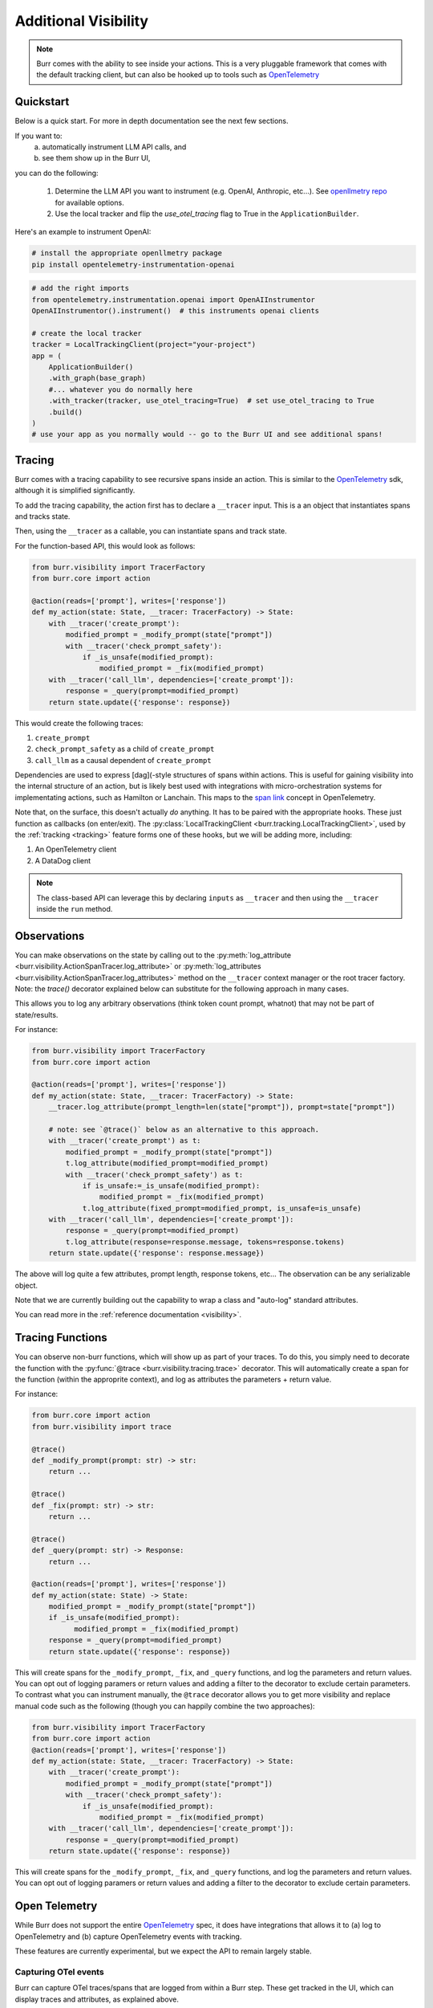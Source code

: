 =====================
Additional Visibility
=====================

.. note::

    Burr comes with the ability to see inside your actions. This is a very pluggable framework
    that comes with the default tracking client, but can also be hooked up to tools such as `OpenTelemetry <https://opentelemetry.io/>`_

----------
Quickstart
----------
Below is a quick start. For more in depth documentation see the next few sections.

If you want to:
    (a) automatically instrument LLM API calls, and
    (b) see them show up in the Burr UI,

you can do the following:

    1. Determine the LLM API you want to instrument (e.g. OpenAI, Anthropic, etc...). \
       See `openllmetry repo <https://github.com/traceloop/openllmetry/tree/main/packages>`_ for available options.
    2. Use the local tracker and flip the `use_otel_tracing` flag to True in the ``ApplicationBuilder``.

Here's an example to instrument OpenAI:

.. code-block:: bash

    # install the appropriate openllmetry package
    pip install opentelemetry-instrumentation-openai


.. code-block:: python

    # add the right imports
    from opentelemetry.instrumentation.openai import OpenAIInstrumentor
    OpenAIInstrumentor().instrument()  # this instruments openai clients

    # create the local tracker
    tracker = LocalTrackingClient(project="your-project")
    app = (
        ApplicationBuilder()
        .with_graph(base_graph)
        #... whatever you do normally here
        .with_tracker(tracker, use_otel_tracing=True)  # set use_otel_tracing to True
        .build()
    )
    # use your app as you normally would -- go to the Burr UI and see additional spans!



-------
Tracing
-------

Burr comes with a tracing capability to see recursive spans inside an action. This is similar to
the `OpenTelemetry <https://opentelemetry.io/>`_ sdk, although it is simplified significantly.

To add the tracing capability, the action first has to declare a ``__tracer`` input. This is a
an object that instantiates spans and tracks state.

Then, using the ``__tracer`` as a callable, you can instantiate spans and track state.

For the function-based API, this would look as follows:

.. code-block:: python

    from burr.visibility import TracerFactory
    from burr.core import action

    @action(reads=['prompt'], writes=['response'])
    def my_action(state: State, __tracer: TracerFactory) -> State:
        with __tracer('create_prompt'):
            modified_prompt = _modify_prompt(state["prompt"])
            with __tracer('check_prompt_safety'):
                if _is_unsafe(modified_prompt):
                    modified_prompt = _fix(modified_prompt)
        with __tracer('call_llm', dependencies=['create_prompt']):
            response = _query(prompt=modified_prompt)
        return state.update({'response': response})


This would create the following traces:

#. ``create_prompt``
#. ``check_prompt_safety`` as a child of ``create_prompt``
#. ``call_llm`` as a causal dependent of ``create_prompt``

Dependencies are used to express [dag](-style structures of spans within actions. This is useful for gaining visibility into the internal structure
of an action, but is likely best used with integrations with micro-orchestration systems for implementating actions, such as Hamilton or Lanchain.
This maps to the `span link <https://opentelemetry.io/docs/concepts/signals/traces/#span-links>`_ concept in OpenTelemetry.

Note that, on the surface, this doesn't actually *do* anything. It has to be paired with the appropriate hooks.
These just function as callbacks (on enter/exit). The :py:class:`LocalTrackingClient <burr.tracking.LocalTrackingClient>`, used by the
:ref:`tracking <tracking>` feature forms one of these hooks, but we will be adding more, including:

1. An OpenTelemetry client
2. A DataDog client

.. note::

    The class-based API can leverage this by declaring ``inputs`` as ``__tracer`` and then using the ``__tracer`` inside the ``run`` method.

------------
Observations
------------

You can make observations on the state by calling out to the :py:meth:`log_attribute <burr.visibility.ActionSpanTracer.log_attribute>` or :py:meth:`log_attributes <burr.visibility.ActionSpanTracer.log_attributes>` method on the ``__tracer`` context manager
or the root tracer factory. Note: the `trace()` decorator explained below can substitute for the following approach in many cases.

This allows you to log any arbitrary observations (think token count prompt, whatnot) that may not be part of state/results.

For instance:

.. code-block:: python

    from burr.visibility import TracerFactory
    from burr.core import action

    @action(reads=['prompt'], writes=['response'])
    def my_action(state: State, __tracer: TracerFactory) -> State:
        __tracer.log_attribute(prompt_length=len(state["prompt"]), prompt=state["prompt"])

        # note: see `@trace()` below as an alternative to this approach.
        with __tracer('create_prompt') as t:
            modified_prompt = _modify_prompt(state["prompt"])
            t.log_attribute(modified_prompt=modified_prompt)
            with __tracer('check_prompt_safety') as t:
                if is_unsafe:=_is_unsafe(modified_prompt):
                    modified_prompt = _fix(modified_prompt)
                t.log_attribute(fixed_prompt=modified_prompt, is_unsafe=is_unsafe)
        with __tracer('call_llm', dependencies=['create_prompt']):
            response = _query(prompt=modified_prompt)
            t.log_attribute(response=response.message, tokens=response.tokens)
        return state.update({'response': response.message})

The above will log quite a few attributes, prompt length, response tokens, etc... The observation can be any serializable object.

Note that we are currently building out the capability to wrap a class and "auto-log" standard attributes.

You can read more in the :ref:`reference documentation <visibility>`.


-----------------
Tracing Functions
-----------------

You can observe non-burr functions, which will show up as part of your traces. To do this, you simply need to decorate the
function with the :py:func:`@trace <burr.visibility.tracing.trace>` decorator. This will automatically create a span
for the function (within the approprite context), and log as attributes the parameters + return value.

For instance:

.. code-block:: python

    from burr.core import action
    from burr.visibility import trace

    @trace()
    def _modify_prompt(prompt: str) -> str:
        return ...

    @trace()
    def _fix(prompt: str) -> str:
        return ...

    @trace()
    def _query(prompt: str) -> Response:
        return ...

    @action(reads=['prompt'], writes=['response'])
    def my_action(state: State) -> State:
        modified_prompt = _modify_prompt(state["prompt"])
        if _is_unsafe(modified_prompt):
              modified_prompt = _fix(modified_prompt)
        response = _query(prompt=modified_prompt)
        return state.update({'response': response})


This will create spans for the ``_modify_prompt``, ``_fix``, and ``_query`` functions, and log the parameters and return values. You can opt out of logging paramers or return values and adding a filter to the decorator to exclude certain parameters.
To contrast what you can instrument manually, the ``@trace`` decorator allows you to get more visibility and replace manual code such as the following (though you can happily combine the two approaches):

.. code-block:: python

    from burr.visibility import TracerFactory
    from burr.core import action
    @action(reads=['prompt'], writes=['response'])
    def my_action(state: State, __tracer: TracerFactory) -> State:
        with __tracer('create_prompt'):
            modified_prompt = _modify_prompt(state["prompt"])
            with __tracer('check_prompt_safety'):
                if _is_unsafe(modified_prompt):
                    modified_prompt = _fix(modified_prompt)
        with __tracer('call_llm', dependencies=['create_prompt']):
            response = _query(prompt=modified_prompt)
        return state.update({'response': response})


This will create spans for the ``_modify_prompt``, ``_fix``, and ``_query`` functions, and log the parameters and return values.
You can opt out of logging paramers or return values and adding a filter to the decorator to exclude certain parameters.

.. _opentelref:

--------------
Open Telemetry
--------------

While Burr does not support the entire `OpenTelemetry <https://opentelemetry.io/>`_
spec, it does have integrations that allows it to (a) log to OpenTelemetry and (b)
capture OpenTelemetry events with tracking.

These features are currently experimental, but we expect the API to remain largely stable.

Capturing OTel events
---------------------

Burr can capture OTel traces/spans that are logged from within a Burr step.
These get tracked in the UI, which can display traces and attributes, as explained above.

To do this, you just have to set the ``use_otel_tracing`` flag on :py:meth:`with_tracker <burr.core.application.ApplicationBuilder.with_tracker>`
function in the ``ApplicationBuilder``. This will automatically capture all OTel traces, mixing them with Burr traces. Take the following (contrived)
example:

.. code-block:: python

    from burr.visibility import TracerFactory
    from burr.core import action
    from opentelemetry import trace
    otel_tracer = trace.get_tracer(__name__)

    @action(reads=['prompt'], writes=['response'])
    def my_action(state: State, __tracer: TracerFactory) -> State:
        with __tracer:
            # Burr logging
            __tracer.log_attribute(prompt_length=len(state["prompt"]), prompt=state["prompt"])
            # Otel Tracer
            with otel_tracer.start_as_current_span('create_prompt') as span:
                modified_prompt = _modify_prompt(state["prompt"])
                span.set_attributes(dict(modified_prompt=modified_prompt))
            # Back to Burr tracer
            with __tracer('call_llm', dependencies=['create_prompt']):
                response = _query(prompt=modified_prompt)
                t.log_attribute(response=response.message, tokens=response.tokens)
        return state.update({'response': response.message})

    app = (
        ApplicationBuilder()
        .with_actions(my_action, ...)
        .with_state(...)
        .with_transitions(...)
        .with_tracker("local", project="my_project", use_otel_tracing=True)
        .with_entrypoint("prompt", "my_action")
        .build()
    )

While this is contrived, it illustrates that you can mix/match Burr/Otel. This is valuable
when you have a Burr action that calls out to a function that is instrumented via OTel (
of which there are a host of integrations).

Note that this currently does not support logging remote traces, but we plan to have a
more complete integration in the future.

If you do not enable ``use_otel_tracing``, this will all be a no-op.

Logging to OTel
---------------

Burr can also log to any OTel provider, again enabling mixing/matching of spans. To do this,
you simply need to pass an instance of the :py:class:`OpenTelemetryBridge <burr.integrations.opentelemetry.OpenTelemetryBridge>` to the
:py:meth:`with_hooks <burr.core.application.ApplicationBuilder.with_hooks>` method of the ``ApplicationBuilder``. This will automatically
log all spans to the OTel provider of choice (and you are responsible for initializes
it as you see fit).

.. code-block:: python

    from burr.integrations.opentelemetry import OpenTelemetryBridge

    otel_tracer = trace.get_tracer(__name__)
    app = (
        ApplicationBuilder()
        .with_actions(my_action, ...)
        .with_state(...)
        .with_transitions(...)
        .with_hooks(OpenTelemetryBridge(tracer=otel_tracer))
        .with_entrypoint("prompt", "my_action")
        .build()
    )


With this you can log to any OpenTelemetry provider.

LLM-specific Telemetry
----------------------

To get LLM-specific logging, you can you employ any of the `openllmetry <https://github.com/traceloop/openllmetry/>`_
SDKs. This automatically instruments a variety of LLM interfaces.

For instance, if you want to pick up on all prompts/tokens/etc... from OpenAI, it's as simple as running
the following:

.. code-block:: python

    from opentelemetry.instrumentation.openai import OpenAIInstrumentor
    OpenAIInstrumentor().instrument()

This works with both of the integrations above, and simple requires the
``opentelemetry-instrumentation-YYY`` package (where ``YYY`` is the library you want to instrument, openai in this case).
